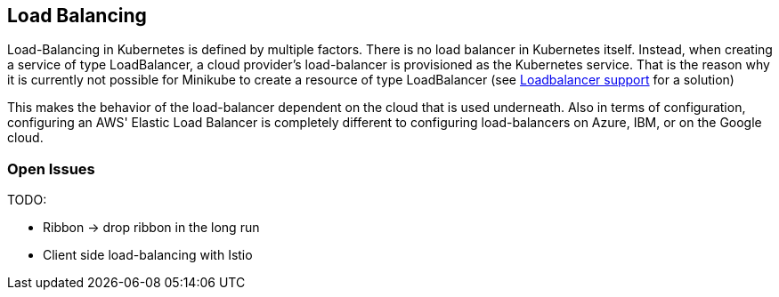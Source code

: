 == Load Balancing ==
Load-Balancing in Kubernetes is defined by multiple factors.
There is no load balancer in Kubernetes itself. Instead, when creating a service of type LoadBalancer, a cloud
provider's load-balancer is provisioned as the Kubernetes service. That is the reason why it is currently not
possible for Minikube to create a resource of type LoadBalancer
(see https://github.com/kubernetes/minikube/issues/384[Loadbalancer support] for a solution)

This makes the behavior of the load-balancer dependent on the cloud that is used underneath. Also in terms of
configuration, configuring an AWS' Elastic Load Balancer is completely different to configuring
load-balancers on Azure, IBM, or on the Google cloud.


=== Open Issues ===
TODO:

* Ribbon -> drop ribbon in the long run
* Client side load-balancing with Istio
